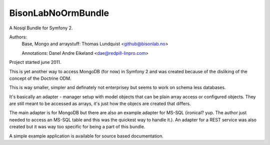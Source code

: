 BisonLabNoOrmBundle
==========================

A Nosql Bundle for Symfony 2. 

Authors: 
    Base, Mongo and arraystuff: Thomas Lundquist <github@bisonlab.no>

    Annotations: Danel Andre Eikeland <dae@redpill-linpro.com>

Project started june 2011. 

This is yet another way to access MongoDB (for now) in Symfony 2 and was
created because of the disliking of the concept of the Doctrine ODM.

This is way smaller, simpler and definately not enterprisey but seems to 
work on schema less databases.

It's basically an adapter - manager setup with model objects that can be plain
array access or configured objects. They are still meant to be accessed as
arrays, it's just how the objecs are created that differs.

The main adapter is for MongoDB but there are also an example adapter for
MS-SQL (ironical? yup. The author just needed to access an MS-SQL table and
this was the quickest way to handle it.). An adapter for a REST service was
also created but it was way too specific for being a part of this bundle.

A simple example application is available for source based documentation.

